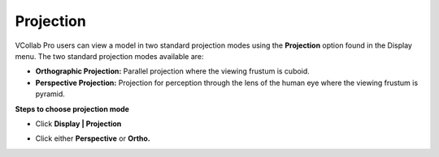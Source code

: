 Projection
==============

VCollab Pro users can  view a model in two standard projection modes using the **Projection** option found in the Display menu. The two standard projection modes available are:

- **Orthographic Projection:** Parallel projection where the viewing frustum is cuboid.
- **Perspective Projection:** Projection for perception through the lens of the human eye where the 
  viewing frustum is pyramid.

**Steps to choose projection mode**

- Click **Display | Projection**
- Click either **Perspective** or **Ortho.**

  |image1|

  |image2|



.. |image1| image:: JPGImages/display_Projection1.png
.. |image2| image:: JPGImages/display_Projection2.png


